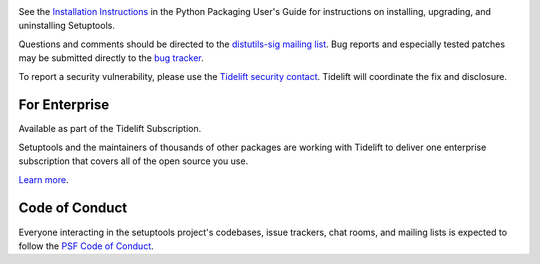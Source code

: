 .. image:: https://img.shields.io/pypi/v/setuptools.svg
   :target: `PyPI link`_

.. image:: https://img.shields.io/pypi/pyversions/setuptools.svg
   :target: `PyPI link`_

.. _PyPI link: https://pypi.org/project/setuptools

.. image:: https://dev.azure.com/jaraco/setuptools/_apis/build/status/pypa.setuptools?branchName=master
   :target: https://dev.azure.com/jaraco/setuptools/_build/latest?definitionId=1&branchName=master

.. image:: https://img.shields.io/travis/pypa/setuptools/master.svg?label=Linux%20CI&logo=travis&logoColor=white
   :target: https://travis-ci.org/pypa/setuptools

.. image:: https://img.shields.io/appveyor/ci/pypa/setuptools/master.svg?label=Windows%20CI&logo=appveyor&logoColor=white
   :target: https://ci.appveyor.com/project/pypa/setuptools/branch/master

.. image:: https://img.shields.io/readthedocs/setuptools/latest.svg
    :target: https://setuptools.readthedocs.io

.. image:: https://img.shields.io/codecov/c/github/pypa/setuptools/master.svg?logo=codecov&logoColor=white
   :target: https://codecov.io/gh/pypa/setuptools

.. image:: https://tidelift.com/badges/github/pypa/setuptools?style=flat
   :target: https://tidelift.com/subscription/pkg/pypi-setuptools?utm_source=pypi-setuptools&utm_medium=readme

See the `Installation Instructions
<https://packaging.python.org/installing/>`_ in the Python Packaging
User's Guide for instructions on installing, upgrading, and uninstalling
Setuptools.

Questions and comments should be directed to the `distutils-sig
mailing list <http://mail.python.org/pipermail/distutils-sig/>`_.
Bug reports and especially tested patches may be
submitted directly to the `bug tracker
<https://github.com/pypa/setuptools/issues>`_.

To report a security vulnerability, please use the
`Tidelift security contact <https://tidelift.com/security>`_.
Tidelift will coordinate the fix and disclosure.


For Enterprise
==============

Available as part of the Tidelift Subscription.

Setuptools and the maintainers of thousands of other packages are working with Tidelift to deliver one enterprise subscription that covers all of the open source you use.

`Learn more <https://tidelift.com/subscription/pkg/pypi-setuptools?utm_source=pypi-setuptools&utm_medium=referral&utm_campaign=github>`_.

Code of Conduct
===============

Everyone interacting in the setuptools project's codebases, issue trackers,
chat rooms, and mailing lists is expected to follow the
`PSF Code of Conduct <https://github.com/pypa/.github/blob/main/CODE_OF_CONDUCT.md>`_.


